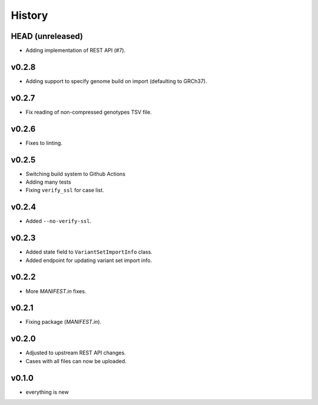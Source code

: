=======
History
=======

-----------------
HEAD (unreleased)
-----------------

- Adding implementation of REST API (#7).

------
v0.2.8
------

- Adding support to specify genome build on import (defaulting to GRCh37).

------
v0.2.7
------

- Fix reading of non-compressed genotypes TSV file.

------
v0.2.6
------

- Fixes to linting.

------
v0.2.5
------

- Switching build system to Github Actions
- Adding many tests
- Fixing ``verify_ssl`` for case list.

------
v0.2.4
------

- Added ``--no-verify-ssl``.

------
v0.2.3
------

- Added state field to ``VariantSetImportInfo`` class.
- Added endpoint for updating variant set import info.

------
v0.2.2
------

- More `MANIFEST.in` fixes.

------
v0.2.1
------

- Fixing package (`MANIFEST.in`).

------
v0.2.0
------

- Adjusted to upstream REST API changes.
- Cases with all files can now be uploaded.

------
v0.1.0
------

- everything is new
